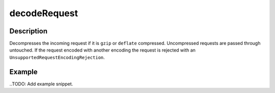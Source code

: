 .. _-decodeRequest-java-:

decodeRequest
=============

Description
-----------

Decompresses the incoming request if it is ``gzip`` or ``deflate`` compressed. Uncompressed requests are passed through untouched. If the request encoded with another encoding the request is rejected with an ``UnsupportedRequestEncodingRejection``.

Example
-------
..TODO: Add example snippet.
